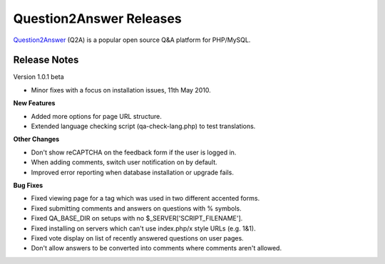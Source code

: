 =========================
Question2Answer Releases
=========================
Question2Answer_ (Q2A) is a popular open source Q&A platform for PHP/MySQL.

--------------
Release Notes
--------------
Version 1.0.1 beta

- Minor fixes with a focus on installation issues, 11th May 2010.

**New Features**

- Added more options for page URL structure.
- Extended language checking script (qa-check-lang.php) to test translations.

**Other Changes**

- Don't show reCAPTCHA on the feedback form if the user is logged in.
- When adding comments, switch user notification on by default.
- Improved error reporting when database installation or upgrade fails.

**Bug Fixes**

- Fixed viewing page for a tag which was used in two different accented forms.
- Fixed submitting comments and answers on questions with % symbols.
- Fixed QA_BASE_DIR on setups with no $_SERVER['SCRIPT_FILENAME'].
- Fixed installing on servers which can't use index.php/x style URLs (e.g. 1&1).
- Fixed vote display on list of recently answered questions on user pages.
- Don't allow answers to be converted into comments where comments aren't allowed.



.. _Question2Answer: http://www.question2answer.org/
